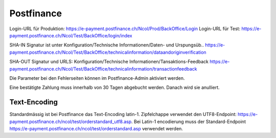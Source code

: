 Postfinance
===========

Login-URL für Produktion: https://e-payment.postfinance.ch/Ncol/Prod/BackOffice/Login
Login-URL für Test: https://e-payment.postfinance.ch/Ncol/Test/BackOffice/login/index

SHA-IN Signatur ist unter
Konfiguration/Technische Informationen/Daten- und Urspungsüb..
https://e-payment.postfinance.ch/Ncol/Test/BackOffice/technicalinformation/dataandoriginverification

SHA-OUT Signatur und URLS:
Konfiguration/Technische Informationen/Tansaktions-Feedback
https://e-payment.postfinance.ch/Ncol/Test/BackOffice/technicalinformation/transactionfeedback

Die Parameter bei den Fehlerseiten können im Postfinance-Admin aktiviert werden.

Eine bestätigte Zahlung muss innerhalb von 30 Tagen abgebucht werden.
Danach wird sie anulliert.


Text-Encoding
-------------

Standardmässig ist bei Postfinance das Text-Encoding latin-1.
Zipfelchappe verwendet den UTF8-Endpoint:
https://e-payment.postfinance.ch/ncol/test/orderstandard_utf8.asp. Bei Latin-1 encodierung muss
der Standard-Endpoint https://e-payment.postfinance.ch/ncol/test/orderstandard.asp
verwendet werden.
